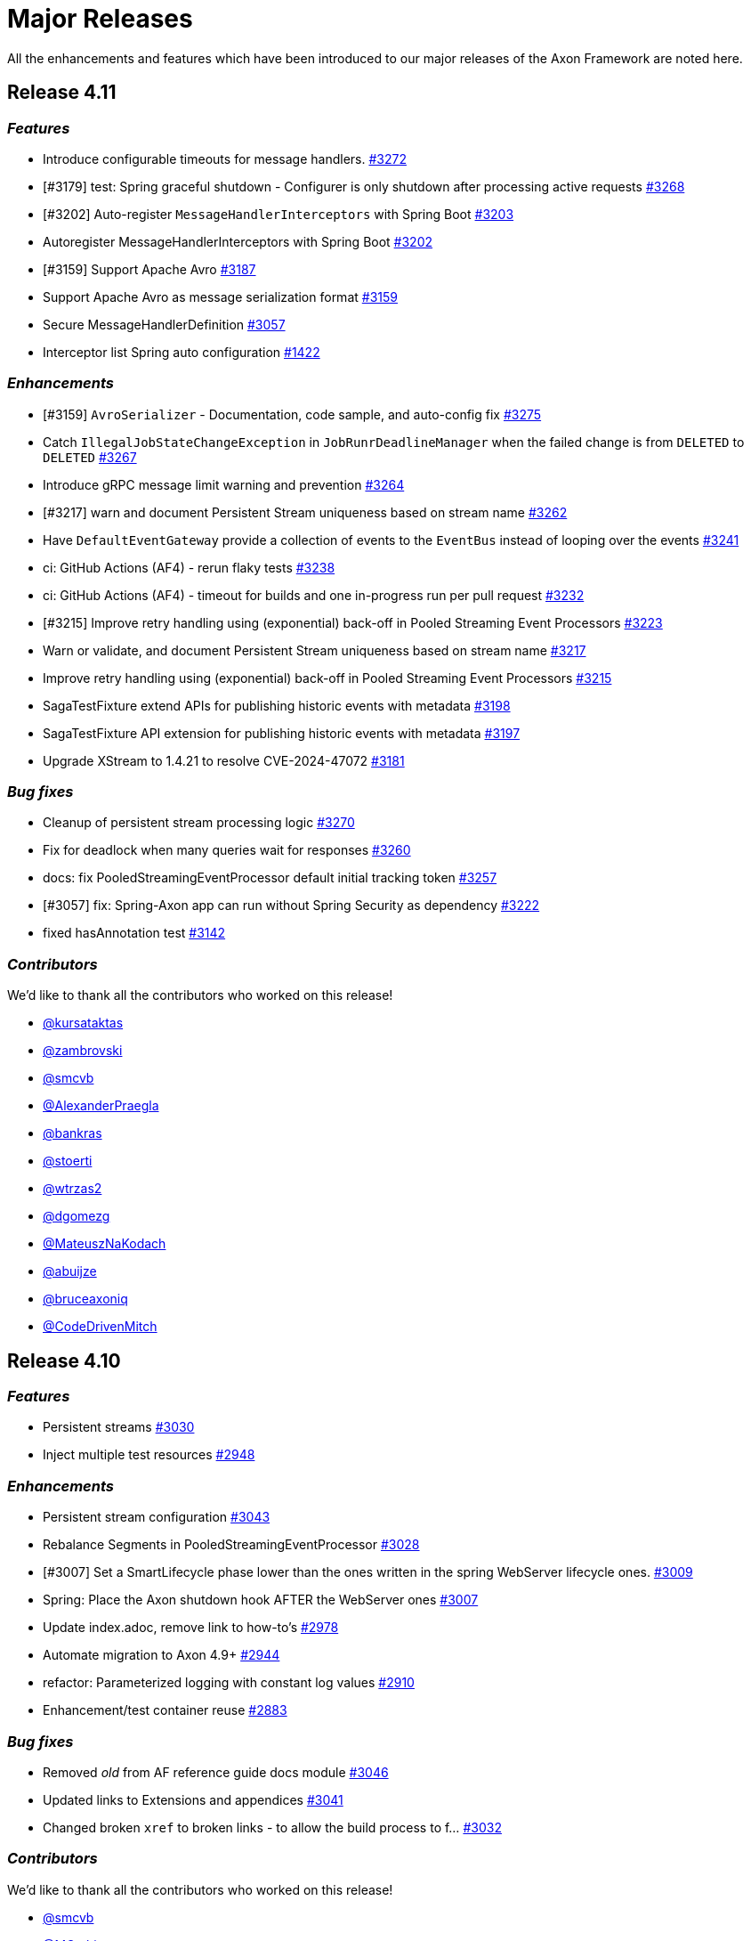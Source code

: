= Major Releases
:navtitle: Major Releases

All the enhancements and features which have been introduced to our major releases of the Axon Framework are noted here.

== Release 4.11

=== _Features_

- Introduce configurable timeouts for message handlers. link:https://github.com/AxonFramework/AxonFramework/pull/3272[#3272]
- [#3179] test: Spring graceful shutdown - Configurer is only shutdown after processing active requests link:https://github.com/AxonFramework/AxonFramework/pull/3268[#3268]
- [#3202] Auto-register `MessageHandlerInterceptors` with Spring Boot link:https://github.com/AxonFramework/AxonFramework/pull/3203[#3203]
- Autoregister MessageHandlerInterceptors with Spring Boot link:https://github.com/AxonFramework/AxonFramework/issues/3202[#3202]
- [#3159] Support Apache Avro link:https://github.com/AxonFramework/AxonFramework/pull/3187[#3187]
- Support Apache Avro as message serialization format link:https://github.com/AxonFramework/AxonFramework/issues/3159[#3159]
- Secure MessageHandlerDefinition link:https://github.com/AxonFramework/AxonFramework/pull/3057[#3057]
- Interceptor list Spring auto configuration link:https://github.com/AxonFramework/AxonFramework/issues/1422[#1422]

=== _Enhancements_

- [#3159] `AvroSerializer` - Documentation, code sample, and auto-config fix link:https://github.com/AxonFramework/AxonFramework/pull/3275[#3275]
- Catch `IllegalJobStateChangeException` in `JobRunrDeadlineManager` when the failed change is from `DELETED` to `DELETED` link:https://github.com/AxonFramework/AxonFramework/pull/3267[#3267]
- Introduce gRPC message limit warning and prevention link:https://github.com/AxonFramework/AxonFramework/pull/3264[#3264]
- [#3217] warn and document Persistent Stream uniqueness based on stream name link:https://github.com/AxonFramework/AxonFramework/pull/3262[#3262]
- Have `DefaultEventGateway` provide a collection of events to the `EventBus` instead of looping over the events link:https://github.com/AxonFramework/AxonFramework/pull/3241[#3241]
- ci: GitHub Actions (AF4) - rerun flaky tests link:https://github.com/AxonFramework/AxonFramework/pull/3238[#3238]
- ci: GitHub Actions (AF4) - timeout for builds and one in-progress run per pull request link:https://github.com/AxonFramework/AxonFramework/pull/3232[#3232]
- [#3215] Improve retry handling using (exponential) back-off in Pooled Streaming Event Processors link:https://github.com/AxonFramework/AxonFramework/pull/3223[#3223]
- Warn or validate, and document Persistent Stream uniqueness based on stream name link:https://github.com/AxonFramework/AxonFramework/issues/3217[#3217]
- Improve retry handling using (exponential) back-off in Pooled Streaming Event Processors link:https://github.com/AxonFramework/AxonFramework/issues/3215[#3215]
- SagaTestFixture extend APIs for publishing historic events with metadata link:https://github.com/AxonFramework/AxonFramework/pull/3198[#3198]
- SagaTestFixture API extension for publishing historic events with metadata link:https://github.com/AxonFramework/AxonFramework/issues/3197[#3197]
- Upgrade XStream to 1.4.21 to resolve CVE-2024-47072 link:https://github.com/AxonFramework/AxonFramework/issues/3181[#3181]

=== _Bug fixes_

- Cleanup of persistent stream processing logic link:https://github.com/AxonFramework/AxonFramework/pull/3270[#3270]
- Fix for deadlock when many queries wait for responses link:https://github.com/AxonFramework/AxonFramework/pull/3260[#3260]
- docs: fix PooledStreamingEventProcessor default initial tracking token link:https://github.com/AxonFramework/AxonFramework/pull/3257[#3257]
- [#3057] fix: Spring-Axon app can run without Spring Security as dependency link:https://github.com/AxonFramework/AxonFramework/pull/3222[#3222]
- fixed hasAnnotation test link:https://github.com/AxonFramework/AxonFramework/pull/3142[#3142]

=== _Contributors_

We'd like to thank all the contributors who worked on this release!

- link:https://github.com/kursataktas[@kursataktas]
- link:https://github.com/zambrovski[@zambrovski]
- link:https://github.com/smcvb[@smcvb]
- link:https://github.com/AlexanderPraegla[@AlexanderPraegla]
- link:https://github.com/bankras[@bankras]
- link:https://github.com/stoerti[@stoerti]
- link:https://github.com/wtrzas2[@wtrzas2]
- link:https://github.com/dgomezg[@dgomezg]
- link:https://github.com/MateuszNaKodach[@MateuszNaKodach]
- link:https://github.com/abuijze[@abuijze]
- link:https://github.com/bruceaxoniq[@bruceaxoniq]
- link:https://github.com/CodeDrivenMitch[@CodeDrivenMitch]

== Release 4.10

=== _Features_

- Persistent streams link:https://github.com/AxonFramework/AxonFramework/pull/3030[#3030,window=_blank,role=external]
- Inject multiple test resources link:https://github.com/AxonFramework/AxonFramework/pull/2948[#2948,window=_blank,role=external]

=== _Enhancements_

- Persistent stream configuration link:https://github.com/AxonFramework/AxonFramework/pull/3043[#3043,window=_blank,role=external]
- Rebalance Segments in PooledStreamingEventProcessor link:https://github.com/AxonFramework/AxonFramework/pull/3028[#3028,window=_blank,role=external]
- [#3007] Set a SmartLifecycle phase lower than the ones written in the spring WebServer lifecycle ones. link:https://github.com/AxonFramework/AxonFramework/pull/3009[#3009,window=_blank,role=external]
- Spring: Place the Axon shutdown hook AFTER the WebServer ones link:https://github.com/AxonFramework/AxonFramework/issues/3007[#3007,window=_blank,role=external]
- Update index.adoc, remove link to how-to's link:https://github.com/AxonFramework/AxonFramework/pull/2978[#2978,window=_blank,role=external]
- Automate migration to Axon 4.9+ link:https://github.com/AxonFramework/AxonFramework/pull/2944[#2944,window=_blank,role=external]
- refactor: Parameterized logging with constant log values link:https://github.com/AxonFramework/AxonFramework/pull/2910[#2910,window=_blank,role=external]
- Enhancement/test container reuse link:https://github.com/AxonFramework/AxonFramework/pull/2883[#2883,window=_blank,role=external]

=== _Bug fixes_

- Removed _old_ from AF reference guide docs module link:https://github.com/AxonFramework/AxonFramework/pull/3046[#3046,window=_blank,role=external]
- Updated links to Extensions and appendices link:https://github.com/AxonFramework/AxonFramework/pull/3041[#3041,window=_blank,role=external]
- Changed broken `xref` to broken links - to allow the build process to f… link:https://github.com/AxonFramework/AxonFramework/pull/3032[#3032,window=_blank,role=external]

=== _Contributors_

We'd like to thank all the contributors who worked on this release!

- link:https://github.com/smcvb[@smcvb,window=_blank,role=external]
- link:https://github.com/MGathier[@MGathier,window=_blank,role=external]
- link:https://github.com/timtebeek[@timtebeek,window=_blank,role=external]
- link:https://github.com/dgomezg[@dgomezg,window=_blank,role=external]
- link:https://github.com/pckuyer[@pckuyer,window=_blank,role=external]
- link:https://github.com/Sajjad-HTLO[@Sajjad-HTLO,window=_blank,role=external]
- link:https://github.com/bystam[@bystam,window=_blank,role=external]
- link:https://github.com/manishatGit[@manishatGit,window=_blank,role=external]
- link:https://github.com/tharoldD[@tharoldD,window=_blank,role=external]

== Release 4.9

=== _Behavioral breaking change_

In https://github.com/AxonFramework/AxonFramework/pull/2778[issue #2778] we adapted the default `TrackingToken` of each `StreamingEventProcessor` to become a `ReplayToken` instead of a `null`.
These changes result in the certainty that tasks that should not be performed on a replay of old events, like virtually any Saga event handlers, are ignored upon introduction of the Event Handling Component.

However, if you expect *all* events to be handled as "new" events when introducing a new Event Handling Component, this may come as an unexpected change in behavior.
More specifically, if you use the `@DisallowReplay` annotation or `ReplayStatus#REPLAY` enumeration on your newly introduced Event Handling Component, you will notice that the annotated method or block of code is no longer invoked.

As such, the default `ReplayToken` should be regarded as a behavioral breaking change *if* you expect all methods of a new Event Handling Component to be invoked, regardless of any https://docs.axoniq.io/reference-guide/axon-framework/events/event-processors/streaming[Replay API] usage.

=== _Features_

* Add suppressible log message when console client is not on the classpath. https://github.com/AxonFramework/AxonFramework/pull/2868[#2868]
* Instruct compiler to include parameter names metadata https://github.com/AxonFramework/AxonFramework/pull/2835[#2835]
* Log notification about AxonIQ console, if console-framework-client is not there https://github.com/AxonFramework/AxonFramework/issues/2819[#2819]
* Add additional Axon Server connector configuration to the `AxonServerConfiguration` https://github.com/AxonFramework/AxonFramework/pull/2815[#2815]
* Introduce the `AxonServerEventStoreFactory` https://github.com/AxonFramework/AxonFramework/pull/2807[#2807]
* Claim segments operation for Streaming Event Processors https://github.com/AxonFramework/AxonFramework/issues/2803[#2803]
* Add property to easily disable using Axon Server as event store. https://github.com/AxonFramework/AxonFramework/pull/2801[#2801]
* Add support for Spring Docker Compose https://github.com/AxonFramework/AxonFramework/pull/2790[#2790]
* Add CBOR format and Spring Boot properties for support https://github.com/AxonFramework/AxonFramework/pull/2777[#2777]
* Allow easy configuration of CBOR https://github.com/AxonFramework/AxonFramework/issues/2776[#2776]
* Support Java modules https://github.com/AxonFramework/AxonFramework/issues/2427[#2427]

=== _Enhancements_

* Add JDK21 to GitHub Actions https://github.com/AxonFramework/AxonFramework/pull/2866[#2866]
* [#2843] Make it possible to have multiple instances of the DbScheduler components. https://github.com/AxonFramework/AxonFramework/pull/2853[#2853]
* AxonDbSchedulerAutoConfiguration can not be used multiple times in hierarchical Spring context due to static fields https://github.com/AxonFramework/AxonFramework/issues/2843[#2843]
* Add intermediate span factories for Event Processors https://github.com/AxonFramework/AxonFramework/pull/2834[#2834]
* Add intermediate span factories for Sagas and Repositories https://github.com/AxonFramework/AxonFramework/pull/2830[#2830]
* Add intermediate span factories for DeadlineManager https://github.com/AxonFramework/AxonFramework/pull/2829[#2829]
* Intermediate Span Factory pattern for buses https://github.com/AxonFramework/AxonFramework/pull/2826[#2826]
* Intermediate Span Factory pattern for snapshotters https://github.com/AxonFramework/AxonFramework/pull/2824[#2824]
* Dead-Letter Sequence Identifier Caching https://github.com/AxonFramework/AxonFramework/pull/2818[#2818]
* Detect empty snapshots due to Serializer misconfiguration https://github.com/AxonFramework/AxonFramework/pull/2817[#2817]
* Improve Event Scheduler context configuration https://github.com/AxonFramework/AxonFramework/pull/2810[#2810]
* Implement StreamingEventProcessor.claimSegment https://github.com/AxonFramework/AxonFramework/pull/2805[#2805]
* Improve Spanfactory configurability https://github.com/AxonFramework/AxonFramework/issues/2780[#2780]
* Default to ReplayToken upon creation of new event processor https://github.com/AxonFramework/AxonFramework/pull/2778[#2778]
* Prevent processors from resetting when no handlers support replay https://github.com/AxonFramework/AxonFramework/pull/2769[#2769]
* Improve JavaDoc of the `CommandTargetResolver` https://github.com/AxonFramework/AxonFramework/issues/2742[#2742]

=== _Bug fixes_

* Execute the axon-spring-boot-3-integrationtests actually with spring 3 https://github.com/AxonFramework/AxonFramework/pull/2862[#2862]
* Resolve classloading issue with ConnectionDetails https://github.com/AxonFramework/AxonFramework/pull/2833[#2833]
* Fix some typos https://github.com/AxonFramework/AxonFramework/pull/2783[#2783]

=== _Contributors_

We'd like to thank all the contributors who worked on this release!

* https://github.com/gklijs[@gklijs]
* https://github.com/smcvb[@smcvb]
* https://github.com/lachja[@lachja]
* https://github.com/abuijze[@abuijze]
* https://github.com/CodeDrivenMitch[@CodeDrivenMitch]
* https://github.com/schananas[@schananas]

== Release 4.8

=== _Features_

* [#2689] Support Snapshotting for Polymorphic Aggregates https://github.com/AxonFramework/AxonFramework/pull/2753[#2753]
* Allow property based configuration of load balancing strategies https://github.com/AxonFramework/AxonFramework/pull/2750[#2750]
* Add `test-summary` step https://github.com/AxonFramework/AxonFramework/pull/2745[#2745]
* [#1828] Add Anchore Container Scan step https://github.com/AxonFramework/AxonFramework/pull/2744[#2744]
* [#2350] JDBC Dead-Letter Queue https://github.com/AxonFramework/AxonFramework/pull/2743[#2743]
* Enable tracing in DistributedCommandBus with SpanFactory https://github.com/AxonFramework/AxonFramework/pull/2729[#2729]
* Make the token store claim timeout easily configurable. https://github.com/AxonFramework/AxonFramework/pull/2722[#2722]
* Allow easy (property) configuration for the `claimTimeout` of the default `TokenStore` https://github.com/AxonFramework/AxonFramework/issues/2708[#2708]
* Introduce Polymorphic Aggregate Snapshotting auto-configuration https://github.com/AxonFramework/AxonFramework/issues/2689[#2689]
* [#2639] Handler Interceptor support for Dead Letter Processing https://github.com/AxonFramework/AxonFramework/pull/2661[#2661]
* [#2640] Support `@ExceptionHandler` and `@MessageHandlerInterceptor` annotated methods in Sagas https://github.com/AxonFramework/AxonFramework/pull/2656[#2656]
* Support `@ExceptionHandler` annotated methods in Sagas https://github.com/AxonFramework/AxonFramework/issues/2640[#2640]
* Handler Interceptor support for Dead Letter Processing https://github.com/AxonFramework/AxonFramework/issues/2639[#2639]
* Add an auto-merge step for Dependabot Pull Request https://github.com/AxonFramework/AxonFramework/pull/2608[#2608]
* 2581 Allow to override EventSchema without modifying default JdbcEve… https://github.com/AxonFramework/AxonFramework/pull/2582[#2582]
* Allow to override EventSchema without modifying default JdbcEventStorageEngine in Spring context https://github.com/AxonFramework/AxonFramework/issues/2581[#2581]
* Allow Development mode on test containers https://github.com/AxonFramework/AxonFramework/issues/2461[#2461]
* Autoconfigure automatic load balancing https://github.com/AxonFramework/AxonFramework/issues/2453[#2453]
* Enable tracing in DistributedCommandBus with SpanFactory https://github.com/AxonFramework/AxonFramework/issues/2403[#2403]
* JDBC Dead-Letter Queue https://github.com/AxonFramework/AxonFramework/issues/2350[#2350]
* Validate `test-summary` GitHub Action https://github.com/AxonFramework/AxonFramework/issues/2228[#2228]
* Investigate usage of the Anchore Container Scan in GitHub Actions https://github.com/AxonFramework/AxonFramework/issues/1828[#1828]

=== _Enhancements_

* Introduce `AxonServerContainer` as test-container https://github.com/AxonFramework/AxonFramework/pull/2763[#2763]
* [#2755] Align assertion messages https://github.com/AxonFramework/AxonFramework/pull/2757[#2757]
* Put test assertion errors on multiple lines https://github.com/AxonFramework/AxonFramework/issues/2755[#2755]
* Add db-scheduler implementation of the Event Scheduler and Deadline Manager https://github.com/AxonFramework/AxonFramework/pull/2727[#2727]
* Add db-scheduler implementation of the Event Scheduler and Deadline Manager https://github.com/AxonFramework/AxonFramework/issues/2724[#2724]
* Add JCacheAdapter test scenarios https://github.com/AxonFramework/AxonFramework/pull/2721[#2721]
* Make Configuration accessible https://github.com/AxonFramework/AxonFramework/pull/2700[#2700]
* refactor: Spring Boot 2.x best practices https://github.com/AxonFramework/AxonFramework/pull/2663[#2663]
* Improve error message in case a streaming query gives an error. https://github.com/AxonFramework/AxonFramework/pull/2662[#2662]
* Error handling of Streaming queries is less than ideal https://github.com/AxonFramework/AxonFramework/issues/2660[#2660]
* Add a warning to the creation of the in memory token store. https://github.com/AxonFramework/AxonFramework/pull/2650[#2650]
* Add a `registerDeadLetterQueueProvider` method in the `EventProcessingConfigurer`. https://github.com/AxonFramework/AxonFramework/pull/2633[#2633]
* [#2628] Extended support for Spring application context hierarchy https://github.com/AxonFramework/AxonFramework/pull/2629[#2629]
* ObjectMapper cannot be resolved from Spring Parent Context https://github.com/AxonFramework/AxonFramework/issues/2628[#2628]
* Move AbstractDeadlineManagerTestSuite to spring module so it's deployed. https://github.com/AxonFramework/AxonFramework/pull/2622[#2622]
* Clean the test logs https://github.com/AxonFramework/AxonFramework/pull/2606[#2606]
* Create a SequencedDeadLetterQueueFactory https://github.com/AxonFramework/AxonFramework/issues/2598[#2598]
* 2581 Do not duplicate bean definition of TokenStore https://github.com/AxonFramework/AxonFramework/pull/2587[#2587]
* [#2074] Allow to customize saga schema table and columns https://github.com/AxonFramework/AxonFramework/pull/2575[#2575]
* Auto-merge successful Dependabot Pull requests https://github.com/AxonFramework/AxonFramework/issues/2569[#2569]
* Move to use job builder to have more control how the jobs are stored. Add auto configuration. https://github.com/AxonFramework/AxonFramework/pull/2564[#2564]
* Enable `cancelAll` and `cancelAllwithinScope` in the `JobRunrDeadlineManager`. https://github.com/AxonFramework/AxonFramework/issues/2507[#2507]
* Add JCacheAdapter test scenarios https://github.com/AxonFramework/AxonFramework/issues/2421[#2421]
* Change jdbc column names to snake case as default. https://github.com/AxonFramework/AxonFramework/issues/2074[#2074]
* Add cache using EhCache 3 https://github.com/AxonFramework/AxonFramework/pull/2709[#2709]
* Add cache using Ehcache 3 https://github.com/AxonFramework/AxonFramework/issues/2420[#2420]

=== _Bug fixes_

* Remove payloadType tag from EventProcessorLatencyMetric https://github.com/AxonFramework/AxonFramework/pull/2683[#2683]

=== _Contributors_

We'd like to thank all the contributors who worked on this release!

* https://github.com/gklijs[@gklijs]
* https://github.com/smcvb[@smcvb]
* https://github.com/OLibutzki[@OLibutzki]
* https://github.com/azzazzel[@azzazzel]
* https://github.com/Morlack[@Morlack]
* https://github.com/timtebeek[@timtebeek]
* https://github.com/Blackdread[@Blackdread]
* https://github.com/schananas[@schananas]

== Release 4.7

This release introduces compatibility with https://github.com/AxonFramework/AxonFramework/actions/runs/3881295371[Spring Boot 3].
The support for Spring Boot 3 also entails the removal of the Jakarta-specific modules since Jakarta is now the default.
Furthermore, it required us to duplicate the Javax Persistence and Javax Validation classes into dedicated legacy packages.
In doing so, we provided support for both Javax and Jakarta, as well as Spring Boot 2 and Spring Boot 3.

However, this required us to introduce breaking changes in 4.7 compared to 4.6.
To help you upgrade towards Axon Framework 4.7, we provide a dedicated xref:axon-framework-reference::upgrading-to-4-7.adoc[Upgrading to Axon Framework 4.7] page describing the scenarios you may be in and the steps to take for upgrading.

Next to the Javax-to-Jakarta adjustments and the Spring Boot 3 support, we've added an https://github.com/AxonFramework/AxonFramework/pull/2509[Event Scheduler] and https://github.com/AxonFramework/AxonFramework/pull/2499[Deadline Manager] based on https://www.jobrunr.io/[JobRunr].

For an exhaustive list of the features, enhancements, and bug fixes introduced, see below:

=== _Features_

* [#1509] Add `whenConstructing` and `whenInvoking` to the `AggregateTestFixture` https://github.com/AxonFramework/AxonFramework/pull/2551[#2551]
* [#2476] Support `EventMessage` handler interceptor registration on the `SagaTestFixture` https://github.com/AxonFramework/AxonFramework/pull/2548[#2548]
* [#2351] The `DeadLetter` Parameter Resolver https://github.com/AxonFramework/AxonFramework/pull/2547[#2547]
* Add `Configurer#registerHandlerEnhancerDefinition` https://github.com/AxonFramework/AxonFramework/pull/2545[#2545]
* [#1123] Support `Repository` bean wiring through generics https://github.com/AxonFramework/AxonFramework/pull/2527[#2527]
* Implement the JobRunr implementation of the event scheduler. https://github.com/AxonFramework/AxonFramework/pull/2509[#2509]
* JobRunr `DeadlineManager` https://github.com/AxonFramework/AxonFramework/pull/2499[#2499]
* Added parameter resolver for aggregate type retrieval from domain event messages https://github.com/AxonFramework/AxonFramework/pull/2498[#2498]
* Implement Event Handler Interceptors registration on `SagaTestFixtures` https://github.com/AxonFramework/AxonFramework/issues/2476[#2476]
* Message Handler (parameter) support for Dead Letters https://github.com/AxonFramework/AxonFramework/issues/2351[#2351]
* Alternative deadline manager: JobRunr (Quartz alternative) https://github.com/AxonFramework/AxonFramework/pull/2192[#2192]
* Allow the AggregateTestFixture to expect methods to be called instead of commands passed. https://github.com/AxonFramework/AxonFramework/issues/1509[#1509]
* Allow replay on a Saga https://github.com/AxonFramework/AxonFramework/issues/1458[#1458]
* Provide alternatives for QuartzEventScheduler and QuartzDeadlineManager https://github.com/AxonFramework/AxonFramework/issues/1106[#1106]
* Configurable Locking Scheme in SagaStore https://github.com/AxonFramework/AxonFramework/issues/947[#947]

=== _Enhancements_

* Fixed SpringAggregateLookup initialization issue for Spring AOT https://github.com/AxonFramework/AxonFramework/pull/2578[#2578]
* [#2561] Move Sonar to JDK17 https://github.com/AxonFramework/AxonFramework/pull/2574[#2574]
* Automatically approve `Dependabot[bot]` PRs https://github.com/AxonFramework/AxonFramework/pull/2566[#2566]
* Add Segment and Token to UnitOfWork of PooledStreamingEventProcessor https://github.com/AxonFramework/AxonFramework/pull/2562[#2562]
* Move Sonar to JDK17 build https://github.com/AxonFramework/AxonFramework/issues/2561[#2561]
* [#2129] Fine tune `Repository` registration in the `AggregateTestFixture` https://github.com/AxonFramework/AxonFramework/pull/2552[#2552]
* [#1630] Allow disabling of sequence number generation in the `GenericJpaRepository` https://github.com/AxonFramework/AxonFramework/pull/2550[#2550]
* Several fixes to successfully run a JDK17 build https://github.com/AxonFramework/AxonFramework/pull/2544[#2544]
* Adjust Dependabot behavior https://github.com/AxonFramework/AxonFramework/pull/2536[#2536]
* Enable heartbeats to Axon Server by default https://github.com/AxonFramework/AxonFramework/pull/2530[#2530]
* [#2383] Add `ConditionalOnMissingBean` to `SpringAxonConfiguration` and `SpringConfigurer` https://github.com/AxonFramework/AxonFramework/pull/2526[#2526]
* Small test and code improvement for JobRunr deadline manager https://github.com/AxonFramework/AxonFramework/pull/2510[#2510]
* Introduce the NestingSpanFactory https://github.com/AxonFramework/AxonFramework/pull/2487[#2487]
* Improve mismatch messages for Hamcrest Matchers #2400 https://github.com/AxonFramework/AxonFramework/pull/2418[#2418]
* Allow OpenTelemetrySpanFactory to only create child spans https://github.com/AxonFramework/AxonFramework/issues/2404[#2404]
* Add ConditionalOnBean to InfraConfiguration Beans https://github.com/AxonFramework/AxonFramework/issues/2383[#2383]
* AggregateTestFixture creates EventSourcingRepository and does not invalidate it https://github.com/AxonFramework/AxonFramework/issues/2129[#2129]
* JDK16 - axon-messaging own unit test fail on https://github.com/AxonFramework/AxonFramework/issues/1826[#1826]
* GenericJpaRepository to enable/disable the sequence number generation https://github.com/AxonFramework/AxonFramework/issues/1630[#1630]

=== _Bug fixes_

* Fix typos in Javadoc https://github.com/AxonFramework/AxonFramework/pull/2475[#2475]
* Aggregate Repository Spring wiring causes NullPointerException https://github.com/AxonFramework/AxonFramework/issues/1123[#1123]
* Asserting checked exception while creating an Aggregate https://github.com/AxonFramework/AxonFramework/issues/782[#782]

=== _Contributors_

We'd like to thank all the contributors who worked on this release!

* https://github.com/gklijs[@gklijs]
* https://github.com/smcvb[@smcvb]
* https://github.com/Morlack[@Morlack]
* https://github.com/maverick1601[@maverick1601]
* https://github.com/TomDeBacker[@TomDeBacker]
* https://github.com/lachja[@lachja]
* https://github.com/abuijze[@abuijze]
* https://github.com/fernanfs[@fernanfs]

== Release 4.6

Axon Framework 4.6.0 has undergone a great deal of changes.
Some noteworthy additions are the https://github.com/AxonFramework/AxonFramework/pull/2258[Dead-Letter Queue], https://github.com/AxonFramework/AxonFramework/pull/2294[integrated Tracing with Open Telemetry] and https://github.com/AxonFramework/AxonFramework/pull/2301[Jakarta support].
For an exhaustive list of the features, enhancements, and bug fixes with introduced, see below.
For a list that also contains the dependency upgrades we refer to https://github.com/AxonFramework/AxonFramework/releases/tag/axon-4.6.0[this] page.

=== _Features_

* Added Slack release announcement https://github.com/AxonFramework/AxonFramework/pull/2348[#2348]
* [#2307] Carry the context during reset to the `ReplayToken` https://github.com/AxonFramework/AxonFramework/pull/2312[#2312]
* Propagate ResetContext in ReplayToken https://github.com/AxonFramework/AxonFramework/issues/2307[#2307]
* [#2198] Add support for Jakarta https://github.com/AxonFramework/AxonFramework/pull/2301[#2301]
* Native Tracing for Axon Framework with OpenTelemetry as default https://github.com/AxonFramework/AxonFramework/pull/2294[#2294]
* [#2021] Dead Letter Queue for Event Processing Groups https://github.com/AxonFramework/AxonFramework/pull/2258[#2258]
* JPA dead letter queue implementation https://github.com/AxonFramework/AxonFramework/pull/2239[#2239]
* Construct means to switch between classes using `javax` and `jakarta` https://github.com/AxonFramework/AxonFramework/issues/2198[#2198]
* Create `add-dependabot-pr-to-project.yml` https://github.com/AxonFramework/AxonFramework/pull/2183[#2183]
* Create add-issues-to-project.yml https://github.com/AxonFramework/AxonFramework/pull/2182[#2182]
* Multiteant support https://github.com/AxonFramework/AxonFramework/pull/2156[#2156]
* Spring event for indication that Axon has started https://github.com/AxonFramework/AxonFramework/pull/2146[#2146]
* Application events when handlers are registered https://github.com/AxonFramework/AxonFramework/pull/2144[#2144]
* [#1125] Introduce `SagaLifecycle.associationValues()` https://github.com/AxonFramework/AxonFramework/pull/2141[#2141]
* [#1964] Include `AxonServerHealthIndicator` https://github.com/AxonFramework/AxonFramework/pull/2130[#2130]
* `AggregateTestFixture` improvement - Validate Exception Details https://github.com/AxonFramework/AxonFramework/pull/2125[#2125]
* `AggregateTestFixture` improvement - Validate Exception Details https://github.com/AxonFramework/AxonFramework/issues/2110[#2110]
* Feature/1466 Additional deadline validation methods https://github.com/AxonFramework/AxonFramework/pull/2071[#2071]
* Multi-tenant support https://github.com/AxonFramework/AxonFramework/pull/2045[#2045]
* Dead-Letter Queue for Event Processors https://github.com/AxonFramework/AxonFramework/issues/2021[#2021]
* Added AxonServerEEContainer and AxonServerSEContainer as an easier way for people to write tests https://github.com/AxonFramework/AxonFramework/pull/2020[#2020]
* Streaming query https://github.com/AxonFramework/AxonFramework/pull/2001[#2001]
* [#1967] Fetch available segements only from the TokenStore https://github.com/AxonFramework/AxonFramework/pull/1997[#1997]
* [#1645] Introduce ObjectNode-to/from-JsonNode `ContentTypeConverter` for the `JacksonSerializer` https://github.com/AxonFramework/AxonFramework/pull/1995[#1995]
* [#1490] Simplify LockFactory configuration for Aggregates https://github.com/AxonFramework/AxonFramework/pull/1992[#1992]
* [#1986 Introduce `EventProcessingConfigurer#defaultTransactionManager` method https://github.com/AxonFramework/AxonFramework/pull/1989[#1989]
* Register default Transaction Manager through Event Processing Configurer https://github.com/AxonFramework/AxonFramework/issues/1986[#1986]
* Add method returning the available segments of a TokenStore https://github.com/AxonFramework/AxonFramework/issues/1967[#1967]
* Add an actuator health indicator to check the connection between the application and Axon Server https://github.com/AxonFramework/AxonFramework/issues/1964[#1964]
* Added the MetaDataSequencingPolicy https://github.com/AxonFramework/AxonFramework/pull/1930[#1930]
* Provide a SequencingPolicy based on a MetaData field https://github.com/AxonFramework/AxonFramework/issues/1929[#1929]
* Added an option to create a fixture for a state stored aggregate https://github.com/AxonFramework/AxonFramework/pull/1772[#1772]
* JsonNode-to-ObjectNode ContentTypeConverter https://github.com/AxonFramework/AxonFramework/issues/1645[#1645]
* Simplify LockFactory configuration per aggregate https://github.com/AxonFramework/AxonFramework/issues/1490[#1490]
* Additional Deadline Validation methods. https://github.com/AxonFramework/AxonFramework/issues/1466[#1466]
* Allow TrackingEventProcessor start to be deferred https://github.com/AxonFramework/AxonFramework/pull/1184[#1184]
* Accessing Saga Association Values https://github.com/AxonFramework/AxonFramework/issues/1125[#1125]
* Signal when all Handlers have been registered in Spring environment https://github.com/AxonFramework/AxonFramework/issues/880[#880]

=== _Enhancements_

* Improve deadline span name. https://github.com/AxonFramework/AxonFramework/pull/2360[#2360]
* Make Given-phase Error Handling configurable for Saga Test Fixtures https://github.com/AxonFramework/AxonFramework/pull/2356[#2356]
* Improve SpanFactory autoconfiguration mechanism. https://github.com/AxonFramework/AxonFramework/pull/2354[#2354]
* Introduce LoggingSpanFactory and MultiSpanFactory https://github.com/AxonFramework/AxonFramework/pull/2353[#2353]
* Check if a certain handler contains certain methods before registering it. https://github.com/AxonFramework/AxonFramework/pull/2346[#2346]
* Catch exceptions from correlation data providers. https://github.com/AxonFramework/AxonFramework/pull/2345[#2345]
* Throw exception on ambiguous dependencies https://github.com/AxonFramework/AxonFramework/pull/2344[#2344]
* Integration Test for Command and Query Priority Calculations https://github.com/AxonFramework/AxonFramework/pull/2342[#2342]
* Include message identifier in error message if de-serialization fails https://github.com/AxonFramework/AxonFramework/pull/2330[#2330]
* Add CorrelationDataProvider error handling on rollback https://github.com/AxonFramework/AxonFramework/issues/2328[#2328]
* Strip test prefix once required in JUnit 3 from test method names https://github.com/AxonFramework/AxonFramework/pull/2321[#2321]
* Apache Maven Wrapper 3.8.6 https://github.com/AxonFramework/AxonFramework/pull/2320[#2320]
* Allow ReplayToken creation to be customizable when resetting a projection https://github.com/AxonFramework/AxonFramework/pull/2308[#2308]
* Ensure all dispatchable messages are serialiable by Jackson and XStream. https://github.com/AxonFramework/AxonFramework/pull/2295[#2295]
* Testclasses for javax jakarta extension https://github.com/AxonFramework/AxonFramework/pull/2280[#2280]
* Remove redundant method definition https://github.com/AxonFramework/AxonFramework/pull/2270[#2270]
* Integration Test for Command and Query Priority Calculations https://github.com/AxonFramework/AxonFramework/pull/2266[#2266]
* Update the `PrioritizedRunnable` to a `PriorityTask` https://github.com/AxonFramework/AxonFramework/pull/2265[#2265]
* Automatically add Release Notes on milestone closure to Discuss post https://github.com/AxonFramework/AxonFramework/pull/2264[#2264]
* Create a protected method to fetch tracking events on JpaEventStorageEngine https://github.com/AxonFramework/AxonFramework/pull/2262[#2262]
* Create a protected method to fetch tracking events on JpaEventStorageEngine. https://github.com/AxonFramework/AxonFramework/pull/2259[#2259]
* Allow subtype definition on the `Repository` builders for Polymorphic Aggregates https://github.com/AxonFramework/AxonFramework/pull/2250[#2250]
* Add test for ConsistentHash.equals https://github.com/AxonFramework/AxonFramework/pull/2244[#2244]
* Use getHost instead of getContainerIpAddress https://github.com/AxonFramework/AxonFramework/pull/2222[#2222]
* Default snapshotfilter with revision null https://github.com/AxonFramework/AxonFramework/pull/2213[#2213]
* Default snapshot filter with revision null https://github.com/AxonFramework/AxonFramework/pull/2212[#2212]
* Creation policy factory for Aggregates https://github.com/AxonFramework/AxonFramework/pull/2209[#2209]
* Removed deprecated code by updating the default serializer initialization https://github.com/AxonFramework/AxonFramework/pull/2206[#2206]
* Flux response type rank matching https://github.com/AxonFramework/AxonFramework/pull/2197[#2197]
* Introduce conditional variants for `ApplyMore` https://github.com/AxonFramework/AxonFramework/pull/2174[#2174]
* Conditional variant for the ApplyMore methods https://github.com/AxonFramework/AxonFramework/issues/2173[#2173]
* Take into account the result of the `equals` method before attempting… https://github.com/AxonFramework/AxonFramework/pull/2171[#2171]
* Improve javadoc of the ReplayStatus enum to reflect changes to the StreamingEventProcessors https://github.com/AxonFramework/AxonFramework/pull/2170[#2170]
* MultipleInstancesResponseType should match (lower) on single item https://github.com/AxonFramework/AxonFramework/pull/2148[#2148]
* Add duplicate resolution on query handler registration, defaulting to… https://github.com/AxonFramework/AxonFramework/pull/2140[#2140]
* Add method on DefaultCommandGateway to be able to customize callbacks https://github.com/AxonFramework/AxonFramework/pull/2139[#2139]
* Default Revision `SnapshotFilter` in absence of annotation https://github.com/AxonFramework/AxonFramework/issues/2136[#2136]
* Fine tune the `MessageHandlerLookup` for Spring Native support https://github.com/AxonFramework/AxonFramework/pull/2106[#2106]
* Redesign of Spring Boot Auto Configuration support https://github.com/AxonFramework/AxonFramework/pull/2105[#2105]
* Feature/1629 saga test fixture https://github.com/AxonFramework/AxonFramework/pull/2101[#2101]
* [#2093] Validate if target Command Handling Member can resolve target https://github.com/AxonFramework/AxonFramework/pull/2095[#2095]
* Allow several Aggregate Member collections of the same type https://github.com/AxonFramework/AxonFramework/issues/2093[#2093]
* Changed logging about "processor falling behind" https://github.com/AxonFramework/AxonFramework/pull/2073[#2073]
* Make asDomainEventMessage available to subclasses https://github.com/AxonFramework/AxonFramework/pull/2066[#2066]
* Make `JpaEventStorageEngine#asDomainEventMessage(EventMessage<?>)` protected https://github.com/AxonFramework/AxonFramework/issues/2065[#2065]
* Separate Integration Tests and Aggregate coverage reports https://github.com/AxonFramework/AxonFramework/pull/2063[#2063]
* [#1646] Update "No Handler For" exceptional cases https://github.com/AxonFramework/AxonFramework/pull/2062[#2062]
* [#1711] Simplify attachment of Lifecycle Operations https://github.com/AxonFramework/AxonFramework/pull/2061[#2061]
* Change how Sonar is invoked for GHA's https://github.com/AxonFramework/AxonFramework/pull/2033[#2033]
* Introduce LifecycleAware interface for managing component lifecycle https://github.com/AxonFramework/AxonFramework/pull/2028[#2028]
* Remove MonoWrapper usage. https://github.com/AxonFramework/AxonFramework/pull/2008[#2008]
* Replaced `method.getParametersTypes().length` by `method.getParameterCount())` https://github.com/AxonFramework/AxonFramework/pull/1987[#1987]
* Methods for testing deadlines when time passed are consistent in TestExecutor &amp; SagaTestFixture (fixes #1974) https://github.com/AxonFramework/AxonFramework/pull/1975[#1975]
* Make methods for testing Deadlines consistent for `TestExecutor` and `SagaTestFixture` https://github.com/AxonFramework/AxonFramework/issues/1974[#1974]
* Added jdk17-ea on our build workflow for early feedback https://github.com/AxonFramework/AxonFramework/pull/1915[#1915]
* Add configurable options for checking failure transiency https://github.com/AxonFramework/AxonFramework/pull/1910[#1910]
* Prevent stack trace generation for HandlerExecutionException https://github.com/AxonFramework/AxonFramework/pull/1905[#1905]
* Allow creation of HandlerExecutionExceptions without stacktrace https://github.com/AxonFramework/AxonFramework/issues/1901[#1901]
* [#1898] Empty associationProperty leads to IndexOutOfBoundsException https://github.com/AxonFramework/AxonFramework/pull/1899[#1899]
* Empty associationProperty leads to IndexOutOfBoundsException https://github.com/AxonFramework/AxonFramework/issues/1898[#1898]
* Provide means of configuring a `CommandCallback` https://github.com/AxonFramework/AxonFramework/issues/1889[#1889]
* Splitted builds into pr and not pr, added ghactions to Dependabot and other minors https://github.com/AxonFramework/AxonFramework/pull/1830[#1830]
* Fine tune triggered Deadline validation for Test Fixtures https://github.com/AxonFramework/AxonFramework/pull/1797[#1797]
* Simplified DeadlineManager configuration https://github.com/AxonFramework/AxonFramework/pull/1796[#1796]
* Expand RetryScheduler to support more granular decision when to retry https://github.com/AxonFramework/AxonFramework/issues/1723[#1723]
* Simplify attachment of Lifecycle Operations https://github.com/AxonFramework/AxonFramework/issues/1711[#1711]
* Improved termination heuristic when response is &lt; batchsize/2 and the… https://github.com/AxonFramework/AxonFramework/pull/1691[#1691]
* Exception in startHandlers is "swallowed" by exception in shutdownHandlers https://github.com/AxonFramework/AxonFramework/issues/1669[#1669]
* Fine tune "No Handler For…" Exception https://github.com/AxonFramework/AxonFramework/issues/1646[#1646]
* SagaTestFixture should support expectSuccessfulHandlerExecution() https://github.com/AxonFramework/AxonFramework/issues/1629[#1629]
* Large number of rolled back transactions on JPA/JDBC TokenStore https://github.com/AxonFramework/AxonFramework/issues/1475[#1475]
* Reduce Reflection usage https://github.com/AxonFramework/AxonFramework/issues/1427[#1427]
* Add annotation NonNull/Nullable for better usage in Kotlin (also java) https://github.com/AxonFramework/AxonFramework/issues/1280[#1280]
* Spurious warnings when a tracking token gap appears then is filled https://github.com/AxonFramework/AxonFramework/issues/1193[#1193]
* Query handlers of the same name and response type within one class https://github.com/AxonFramework/AxonFramework/issues/719[#719]
* MultipleInstancesResponseType should recognize handler with single result https://github.com/AxonFramework/AxonFramework/issues/602[#602]

=== _Bug fixes_

* Rename SpanFactory.registerTagProvider to registerSpanAttributeProvider https://github.com/AxonFramework/AxonFramework/pull/2347[#2347]
* [#2341] Adjust type checking in `SimpleQueryUpdateEmitter` to accompany type erasure https://github.com/AxonFramework/AxonFramework/pull/2343[#2343]
* UpdateEmitter drops MultipleInstancesResponseType updates due to type checking. https://github.com/AxonFramework/AxonFramework/issues/2341[#2341]
* Parameter resolver ordering is wrong for test fixtures https://github.com/AxonFramework/AxonFramework/pull/2340[#2340]
* Take all types into account when resolving the deadline handler https://github.com/AxonFramework/AxonFramework/pull/2336[#2336]
* When moving to a polymorphic Aggregate the stored Deadlines are not handled. https://github.com/AxonFramework/AxonFramework/issues/2333[#2333]
* [#2331] Fix deserialization bug `GrpcBackedSubscriptionQueryMessage` and filter non-handler-matching updates https://github.com/AxonFramework/AxonFramework/pull/2332[#2332]
* `GrpcBackedSubscriptionQueryMessage` overwrites update type with initial response type https://github.com/AxonFramework/AxonFramework/issues/2331[#2331]
* [#2317] Using deadlines with DefaultConfigurer leads to NPE https://github.com/AxonFramework/AxonFramework/pull/2319[#2319]
* Using deadlines with DefaultConfigurer leads to NPE https://github.com/AxonFramework/AxonFramework/issues/2317[#2317]
* Fix streaming queries not respecting PriorityTask mechanism https://github.com/AxonFramework/AxonFramework/pull/2309[#2309]
* [#2268] Adjust `ConditionalOnClass` to validate existence of the `AxonServerConnectionManager` in absence of the `axon-server-connector` package. https://github.com/AxonFramework/AxonFramework/pull/2269[#2269]
* Bug when using Spring actuator starter and excluding axon server https://github.com/AxonFramework/AxonFramework/issues/2268[#2268]
* Support `Cache` and `LockFactory` configuration on `@Aggregate` stereotype https://github.com/AxonFramework/AxonFramework/pull/2254[#2254]
* Extracted lambdas to inner static classes https://github.com/AxonFramework/AxonFramework/pull/2240[#2240]
* Dependency on reactor is needed to be able to start an Axon app using current 4.6.0-SNAPSHOT https://github.com/AxonFramework/AxonFramework/issues/2238[#2238]
* Fix snapshots not being deployed to nexus https://github.com/AxonFramework/AxonFramework/pull/2237[#2237]
* fix javadoc: default port is 8124, not 8123 https://github.com/AxonFramework/AxonFramework/pull/2223[#2223]
* fix typo in local variable name https://github.com/AxonFramework/AxonFramework/pull/2218[#2218]
* Publisher Response Type https://github.com/AxonFramework/AxonFramework/pull/2215[#2215]
* EventProcessingModule should lazily initialize processors https://github.com/AxonFramework/AxonFramework/pull/2180[#2180]
* Fix `StreamingEventProcessor#maxCapacity` for the `TrackingEventProcessor` https://github.com/AxonFramework/AxonFramework/pull/2124[#2124]
* Restore missing commit 6e531a6cf173243adf9519905f42cbec0a334238 https://github.com/AxonFramework/AxonFramework/pull/2116[#2116]
* Wire eventSerializer into QuartzEventSchedulerFactoryBean https://github.com/AxonFramework/AxonFramework/pull/2115[#2115]
* Wire the event `Serializer` into `QuartzEventSchedulerFactoryBean` https://github.com/AxonFramework/AxonFramework/issues/2088[#2088]
* Fix typo in pom.xml https://github.com/AxonFramework/AxonFramework/pull/2022[#2022]
* Fix typos https://github.com/AxonFramework/AxonFramework/pull/2016[#2016]
* Exponential Retry for Tracking event processor not happening for transient exceptions when using Postgres JdbcTokenStore https://github.com/AxonFramework/AxonFramework/issues/1920[#1920]

=== _Contributors_

We'd like to thank all the contributors who worked on this release!

* https://github.com/mnegacz[@mnegacz]
* https://github.com/WackyS[@WackyS]
* https://github.com/YvonneCeelie[@YvonneCeelie]
* https://github.com/altuntasfatih[@altuntasfatih]
* https://github.com/saratry[@saratry]
* https://github.com/barbeque-squared[@barbeque-squared]
* https://github.com/srmppn[@srmppn]
* https://github.com/krosenvold[@krosenvold]
* https://github.com/gklijs[@gklijs]
* https://github.com/erikhofer[@erikhofer]
* https://github.com/Dilsh0d[@Dilsh0d]
* https://github.com/smcvb[@smcvb]
* https://github.com/sandjelkovic[@sandjelkovic]
* https://github.com/MGathier[@MGathier]
* https://github.com/dgomezg[@dgomezg]
* https://github.com/Arnaud-J[@Arnaud-J]
* https://github.com/sascha-eisenmann[@sascha-eisenmann]
* https://github.com/Morlack[@Morlack]
* https://github.com/andye2004[@andye2004]
* https://github.com/nils-christian[@nils-christian]
* https://github.com/lfgcampos[@lfgcampos]
* https://github.com/heutelbeck[@heutelbeck]
* https://github.com/mikelhamer[@mikelhamer]
* https://github.com/m1l4n54v1c[@m1l4n54v1c]
* https://github.com/Vermorkentech[@Vermorkentech]
* https://github.com/lacinoire[@lacinoire]
* https://github.com/jangalinski[@jangalinski]
* https://github.com/azzazzel[@azzazzel]
* https://github.com/eddumelendez[@eddumelendez]
* https://github.com/timtebeek[@timtebeek]
* https://github.com/sgrimm-sg[@sgrimm-sg]
* https://github.com/dmurat[@dmurat]
* https://github.com/abuijze[@abuijze]
* https://github.com/hatzlj[@hatzlj]
* https://github.com/schananas[@schananas]

== Release 4.5

This release has seen numerous addition towards Axon Framework.
The most interesting adjustments can be seen down below.
Note that the BOM (as marked in https://github.com/AxonFramework/AxonFramework/issues/1200[#1200]) is not part of the release notes, as this will use its own separate release cycle.
For those interested, the BOM repository can be found https://github.com/AxonFramework/axon-bom[here].

For an exhaustive list of all adjustments made for release 4.5 you can check out https://github.com/AxonFramework/AxonFramework/releases/tag/axon-4.5[this] page.

=== _Enhancements_

* A new type of `EventProcessor` has been introduced in pull request https://github.com/AxonFramework/AxonFramework/pull/1712[#1712], called the `PooledStreamingEventProcessor`.
 This `EventProcessor` allows the same set of operations as the `TrackingEventProcessor`, but uses a different threading approach for handling events and processing operations.
 In all, this solution provides a more straightforward processor implementation and configuration, allowing for enhanced event processing in general.
 For specifics on how to configure it, check out xref:axon-framework-reference:events:event-processors/streaming.adoc[this] section.

* Sagas support the use of xref:axon-framework-reference:deadlines:deadline-managers.adoc#_handling_a_deadline[Deadline Handlers], but an `@DeadlineHandler` annotated method couldn't automatically close a Saga with the `@EndSaga` annotation.
 This enhancement has been described in https://github.com/AxonFramework/AxonFramework/issues/1469[#1469] and resolved in pull request https://github.com/AxonFramework/AxonFramework/pull/1656[#1656].
 As such, as of Axon 4.5, an `@DeadlineHandler` annotated can also be annotated with `@EndSaga`, to automatically close the Saga whenever the given deadline is handled.

* Whenever an application uses snapshots, the point arises that old snapshot versions need to be invalidated when loading an Aggregate.
 To that end the xref:axon-framework-reference:tuning:event-snapshots.adoc#_filtering_snapshot_events[`SnapshotFilter`] can be configured.
 As a simplified solution, the `@Revision` annotation can now be placed on the Aggregate class to automatically configure a revision based `SnapshotFilter`.
 Due to this, old snapshots will be filtered out automatically when an Aggregate is reconstructed from the `EventStore`.
 For those interested, the implementation of this feature can be found https://github.com/AxonFramework/AxonFramework/pull/1657[here].

* At the basis of Axon's message handling functionality, is the `MessageHandlingMember`.
 For the time being, the sole implementation of this is the `AnnotatedMessageHandlingMember`, which expect the use of annotations like the `@CommandHandler` and `@EventHandler`, for example.
 As a step towards constructing an annotation-less approach, https://github.com/AxonFramework/AxonFramework/pull/1621[#1621] was introduced into the framework.
 The first steps taken in this pull request are the deprecation of annotation-specific methods from the `MessageHandlingMember` interface.
 Added to this is a new approach towards defining attributes of a message handling member through `HandlerAttributes`.

=== _Bug fixes_

* The `InMemoryEventStorageEngine` is a good fit for testing purposes.
 However, it included a discrepancy towards the event storing solution compared to other event storage solutions.
 This issue was addressed in https://github.com/AxonFramework/AxonFramework/issues/1056[#1056] and resolved in pull request https://github.com/AxonFramework/AxonFramework/pull/1660[#1660].

* In issue https://github.com/AxonFramework/AxonFramework/issues/1733[#1733] a confusion around the `EventUtils#asDomainEventMessage` was described.
 This reiterated the fact that this method is purely intended for internal use inside Axon Framework, which was not clear to the users.
 As such, it has now been deprecated, containing a clear statement why this method is not to be used.

== Release 4.4

=== _Enhancements_

* Axon Framework can now be used in conjunction with https://docs.spring.io/spring-boot/docs/1.5.16.RELEASE/reference/html/using-boot-devtools.html[Spring Boot Developer Tools].
 You can simply achieve this by adding the required dev-tools dependency to your project.

* As a partial solution to https://github.com/AxonFramework/AxonFramework/issues/1106[#1106], Axon Server can now be used to schedule events.
 Building an `AxonServerEventScheduler` as the `EventScheduler` implementation as defined through the builder is sufficient to start with scheduling events through Axon Server.

* An `EventTrackerStatusChangeListener` can now be configured for a `TrackingEventProcessor`, as was requested in https://github.com/AxonFramework/AxonFramework/issues/1338[#1338].
 It can be configured through the `TrackingEventProcessorConfiguration`, allowing users to react upon status changes of each thread processing event messages.

* Component specific message handler interceptors can now be defined through a dedicated annotation: the `@MessageHandlerInterceptor` annotation.
 This annotation allows you to introduce a specific bit of logic to be invoked _prior_ to entering the message handling function or after invocation.
 It for example allows the additional introduction of a `@ExceptionHandler` annotation, allowing you to specifically deal with the exceptions thrown from your message handlers.
 The original pull request can be found under https://github.com/AxonFramework/AxonFramework/pull/1394[#1394].
 For more specifics on using this annotation, check out the xref:axon-framework-reference:messaging-concepts:message-intercepting.adoc#annotated-MessageHandlerInterceptor[@MessageHandlerInterceptor] section.

* Configuring a `Snapshotter` and `SnapshotFilter` have been simplified in this release.
 Pull request https://github.com/AxonFramework/AxonFramework/pull/1447[#1447] shares the load of allowing for distinct `Snapshotter` configuration.
 Issue https://github.com/AxonFramework/AxonFramework/issues/1391[#1391] describes the intent to the configuration of snapshot filtering to be performed on Aggregate level.
 The former can be configured through the `Configurer`, whereas the latter is by usage of the `AggregateConfigurer`.

=== _Bug fixes_

* The `AggregateTestFixture` was incorrectly noting an old method in one of its exceptions.
 This has been marked and resolved in https://github.com/AxonFramework/AxonFramework/issues/1428[#1428].

* The `CommandValidator` and `EventValidator` had a minor discrepancy; namely, the `CommandValidator` cleared out contained commands upon starting whereas the `EventValidator` didn't.
 Pull request https://github.com/AxonFramework/AxonFramework/pull/1438[#1438] resolved the problem at hand. 

For a full list of all the feature request and enhancements done for release 4.4, you can check out https://github.com/AxonFramework/AxonFramework/milestone/45?closed=1[this] page.

== Release 4.3

=== _Enhancements_

* Aggregate Polymorphism has been introduced, allowing for an aggregate hierarchy to come naturally from a domain model.
 To set this up, the `AggregateConfigurer#withSubtypes(Class... aggregates)` method can be used.
 In a Spring environment, an aggregate class hierarchy will be detected automatically.
 For more details on this feature, read up on it xref:axon-framework-reference:axon-framework-commands:modeling/aggregate-polymorphism.adoc[here].

* An Axon application will now shutdown more gracefully than it did in the previous releases.
 This is achieved by marking specific methods in Axon's infrastructure components as a `@StartHandler` or `@ShutdownHandler`.
 A 'phase' is required in those, specifying when the method should be executed.
 If you want to add your own lifecycle handlers, you can either register a component with the aforementioned annotations or register the methods directly through `Configurer#onInitialize`, `Configuration#onStart` and `Configuration#onShutdown`.

* We have introduced the `@CreationPolicy` annotation which you can add to `@CommandHandler` annotated methods in your aggregate.
 Through this, it is possible to define if such a command handler should 'never', 'always' or 'create' an aggregate 'if-missing'.
 For further explanation read the xref:axon-framework-reference:axon-framework-commands:command-handlers.adoc#_aggregate_command_handler_creation_policy[Aggregate Command Handler Creation Policy] section.

* Both the `XStreamSerializer` and `JacksonSerializer` provide a means to toggle on "lenient serialization" through their builders.

* Various test fixture improvements have been made, such as options to register a `HandlerEnhancerDefinition`, a `ParameterResolverFactory` and a `ListenerInvocationErrorHandler`.
 Additional validations have been added too, revolving around asserting scheduled events and deadline message.
 The xref:axon-framework-reference:testing:commands-events.adoc[Test Fixture] page has been updated to define these new operations accordingly.

* The `TrackingEventProcessor#processingStatus` method as of 4.3 exposes more status information.
 The current token position, token-at-reset, is-merging and merge-completed position have been added to the set.
 Read the xref:axon-framework-reference:monitoring:processors.adoc#event-tracker-status[Event Tracker Status] section for more specifics on this.

=== _Bug fixes_

* A `ConcurrencyException` was thrown when an aggregate was created at two distinct JVM's at the same time.
 As `ConcurrencyException`s are typically retryable, the creation command would be issued again if a `RetryScheduler` was in place.
 Retrying this operation is however useless and hence has been replaced for an `AggregateStreamCreationException` in pull request https://github.com/AxonFramework/AxonFramework/pull/1333[#1333].

* The test fixtures for state-stored aggregates did unintentionally not allow resource injection.
 This problem has been resolved in pull request https://github.com/AxonFramework/AxonFramework/pull/1315[#1315].

* The `MultiStreamableMessageSource` did not deal well with one or several exceptional streams.
 Hence exception handling has been improved on this matter in https://github.com/AxonFramework/AxonFramework/pull/1325[#1325].

For a complete list of all the changes made in 4.3 you can check out https://github.com/AxonFramework/AxonFramework/milestone/42?closed=1[this] page.

== Release 4.2

=== _Enhancements_

* Axon Framework applications can now use tags to support a level of 'location awareness' between Axon clients and Axon Server instances.
 This feature is further described xref:axon-server-reference::axon-server/administration/tagging.adoc[here].

* Axon Server already supported several contexts, but Axon Framework application could not specify to which context message should be dispatched.
 The Axon Server Connector has been expanded with a `TargetContextResolver` to allow just this.

* A new implementation of the `StreamablbeMessageSource` has been implemented: the `MultiStreamableMessageSource`.
 This implementation allows pairing several "streamable" message sources into a single source.
 This can in turn be used to for example read events from several distinct contexts for a single Tracking Event Processor.

* Handler Execution Exception now allow application specific information to be sent back over the wire in case of a distributed set up.

* The `TrackingToken` interface now provides an estimate of it's relative position in the event stream through the `position()` method.

* `Optional` return types can now be used for Query Handling methods. 

=== _Bug fixes_

* An Aggregate's `Snapshotter` was not auto configured when Spring Boot is being used, as was filed under https://github.com/AxonFramework/AxonFramework/issues/932[#932].

* The `CommandResultMessage` was returned as `null` when using the `DisruptorCommandBus`.
 This was solved in pull request https://github.com/AxonFramework/AxonFramework/pull/1169[#1169].

* The `ScopeDescriptor` used by the `DeadlineManager` had serialization issue when a user would migrate from an Axon 3.x application to Axon 4.x.
 The `axon-legacy` package has been expanded to contain legacy `ScopeDescriptor`s to resolve this problem.

For a full list of all features, enhancements and bugs, check out the https://github.com/AxonFramework/AxonFramework/milestone/38?closed=1[issue tracker].

== Release 4.1

=== _Enhancements_

* The `TrackingEventProcessor` now has an API to split and merge `TrackingTokens` during runtime of an application.
 Axon Server has additions to the UI to split and merge a given Tracking Event Processor's tokens.

* Next to https://metrics.dropwizard.io/4.0.0/[Dropwizard] metrics the framework now also supports https://micrometer.io/[Micrometer] metrics.
 The `MessageMonitor` interface is used to allow integration with Micrometer.
 Lastly, we are incredibly thankful that this has been introduced as a community contribution.

* Primitive types are now supported as `@QueryHandler` return types.

* We have introduced the `EventGateway` in a similar fashion as the `CommandGateway` and `QueryGateway`.
 As with the command and query version, the `EventGateway` provides a simpler API when it comes to dispatching Events on the `EventBus`.

=== _Bug fixes_

* Command and Query message priority was not set correctly for the Axon Server Connector.
 This issue has been addressed under bug https://github.com/AxonFramework/AxonFramework/pull/1004[#1004].

* The `CapacityMonitor` was not registered correctly for Event Processor, which user "Sabartius" resolved under issue https://github.com/AxonFramework/AxonFramework/issues/961[#961].

* Some exception were not reported correctly and/or clearly when utilizing the Axon Server Connector (issue marked under number https://github.com/AxonFramework/AxonFramework/pull/945[#945]).

We refer to https://github.com/AxonFramework/AxonFramework/milestone/31?closed=1[this] page for a full list of all the changes.

== Release 4.0

=== _Enhancements_

* The package structure of Axon Framework has changed drastically with the aim to provide users the option to pick and choose.
 For example, if only the messaging components of framework are required, one can directly depend on the `axon-messaging` package.

* In part with the package restructure, all components which leverage another framework to provide something extra have been given their own repository.
 These repositories are called the https://github.com/AxonFramework?utf8=%E2%9C%93&q=extensions&type=&language=[Axon Framework Extensions].

* The configuration of Event Processor has been replaced and greatly fine tuned with the addition of the `EventProcessingConfigurer`.

* Some new defaults have been introduced in release 4.0, like a bias towards expecting a connection with Axon Server.
 Another important chance is the switch from defaulting to Tracking Processors instead of Subscribing Processors.

* The notion of a `CommandResultMessage` has been introduced as a dedicated message towards the result of command handling.

* To simplify configuration and more easily overcome deprecation, the https://en.wikipedia.org/wiki/Builder_pattern[Builder pattern] has been implemented for all infrastructure components.

=== _Bug fixes_

The bugs marked for release 4.0 were issues introduced to new features or enhancements. As such they should not have impacted users in any way. Regardless, the full list can be found https://github.com/AxonFramework/AxonFramework/issues?utf8=%E2%9C%93&q=is%3Aclosed+milestone%3A%22Release+4.0%22++label%3A%22Type%3A+Bug%22[here].

For more details, check the list of issues https://github.com/AxonFramework/AxonFramework/milestone/28?closed=1[here].